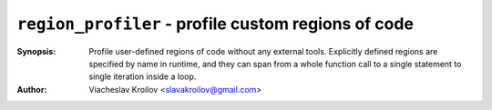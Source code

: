 ``region_profiler`` - profile custom regions of code
========================================================


:Synopsis: Profile user-defined regions of code without
           any external tools. Explicitly defined regions
           are specified by name in runtime, and they can
           span from a whole function call to a single
           statement to single iteration inside a loop.
:Author: Viacheslav Kroilov <slavakroilov@gmail.com>